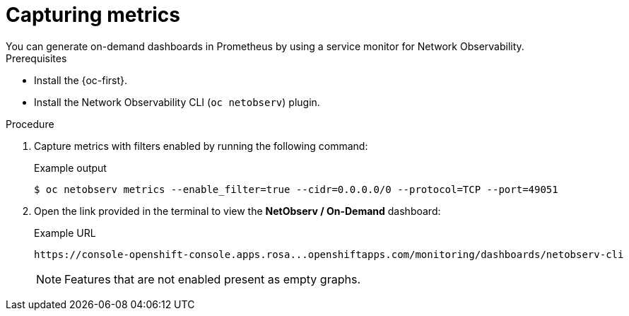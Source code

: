 // Module included in the following assemblies:
//
// * observability/network_observability/netobserv_cli/netobserv-cli-using.adoc

:_mod-docs-content-type: PROCEDURE
[id="network-observability-cli-capturing-metrics_{context}"]
= Capturing metrics
You can generate on-demand dashboards in Prometheus by using a service monitor for Network Observability.

.Prerequisites
* Install the {oc-first}.
* Install the Network Observability CLI (`oc netobserv`) plugin.

.Procedure
. Capture metrics with filters enabled by running the following command:
+
.Example output
[source,terminal]
----
$ oc netobserv metrics --enable_filter=true --cidr=0.0.0.0/0 --protocol=TCP --port=49051
----
. Open the link provided in the terminal to view the *NetObserv / On-Demand* dashboard:
+
.Example URL
[source,terminal]
----
https://console-openshift-console.apps.rosa...openshiftapps.com/monitoring/dashboards/netobserv-cli
----
+
[NOTE]
====
Features that are not enabled present as empty graphs.
====
